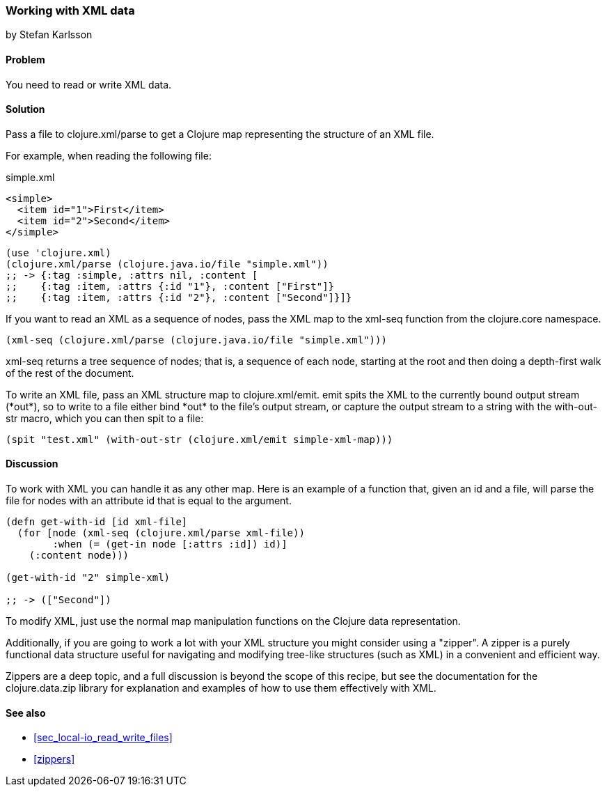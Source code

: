 === Working with XML data
[role="byline"]
by Stefan Karlsson

==== Problem

You need to read or write XML data.

==== Solution
Pass a file to +clojure.xml/parse+ to get a Clojure map representing the structure of an XML file.

For example, when reading the following file:

.simple.xml
[source,xml]
----
<simple>
  <item id="1">First</item>
  <item id="2">Second</item>
</simple>
----

[source,clojure]
----
(use 'clojure.xml)
(clojure.xml/parse (clojure.java.io/file "simple.xml"))
;; -> {:tag :simple, :attrs nil, :content [
;;    {:tag :item, :attrs {:id "1"}, :content ["First"]} 
;;    {:tag :item, :attrs {:id "2"}, :content ["Second"]}]}
----

If you want to read an XML as a sequence of nodes, pass the XML map to the +xml-seq+
function from the +clojure.core+ namespace.

[source,clojure]
----
(xml-seq (clojure.xml/parse (clojure.java.io/file "simple.xml")))
----

+xml-seq+ returns a tree sequence of nodes; that is, a sequence of
each node, starting at the root and then doing a depth-first walk of
the rest of the document.

To write an XML file, pass an XML structure map to
+clojure.xml/emit+. +emit+ spits the XML to the currently bound output
stream (+*out*+), so to write to a file either bind +*out*+ to the
file's output stream, or capture the output stream to a string with the
+with-out-str+ macro, which you can then +spit+ to a file:

[source,clojure]
----
(spit "test.xml" (with-out-str (clojure.xml/emit simple-xml-map)))
----

==== Discussion

To work with XML you can handle it as any other map. Here is an
example of a function that, given an id and a file, will parse the
file for nodes with an attribute id that is equal to the argument.

[source,clojure]
----
(defn get-with-id [id xml-file]
  (for [node (xml-seq (clojure.xml/parse xml-file))
        :when (= (get-in node [:attrs :id]) id)]
    (:content node)))

(get-with-id "2" simple-xml)

;; -> (["Second"])
----

To modify XML, just use the normal map manipulation functions on the
Clojure data representation.

Additionally, if you are going to work a lot with your XML structure
you might consider using a "zipper". A zipper is a purely functional
data structure useful for navigating and modifying tree-like
structures (such as XML) in a convenient and efficient way.

Zippers are a deep topic, and a full discussion is beyond the scope of
this recipe, but see the documentation for the +clojure.data.zip+
library for explanation and examples of how to use them effectively
with XML.

==== See also

* <<sec_local-io_read_write_files>>

* <<zippers>>


